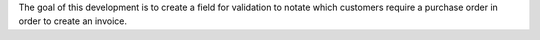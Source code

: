 The goal of this development is to create a field for validation to notate which customers require a purchase order in order to create an invoice.
